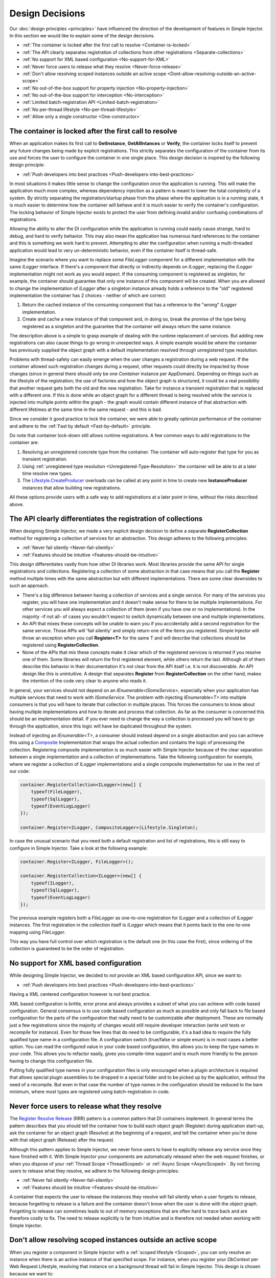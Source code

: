 .. _decisions:

================
Design Decisions
================

Our :doc:`design principles <principles>` have influenced the direction of the development of features in Simple Injector. In this section we would like to explain some of the design decisions.

* :ref:`The container is locked after the first call to resolve <Container-is-locked>`
* :ref:`The API clearly separates registration of collections from other registrations <Separate-collections>`
* :ref:`No support for  XML based configuration <No-support-for-XML>`
* :ref:`Never force users to release what they resolve <Never-force-release>`
* :ref:`Don't allow resolving scoped instances outside an active scope <Dont-allow-resolving-outside-an-active-scope>`
* :ref:`No out-of-the-box support for property injection <No-property-injection>`
* :ref:`No out-of-the-box support for interception <No-interception>`
* :ref:`Limited batch-registration API <Limited-batch-registration>`
* :ref:`No per-thread lifestyle <No-per-thread-lifestyle>`
* :ref:`Allow only a single constructor <One-constructor>`

.. _Container-is-locked:

The container is locked after the first call to resolve
=======================================================

When an application makes its first call to **GetInstance**, **GetAllIntances** or **Verify**, the container locks itself to prevent any future changes being made by explicit registrations. This strictly separates the configuration of the container from its use and forces the user to configure the container in one single place. This design decision is inspired by the following design principle:

* :ref:`Push developers into best practices <Push-developers-into-best-practices>`

In most situations it makes little sense to change the configuration once the application is running. This will make the application much more complex, whereas dependency injection as a pattern is meant to lower the total complexity of a system. By strictly separating the registration/startup phase from the phase where the application is in a running state, it is much easier to determine how the container will behave and it is much easier to verify the container's configuration. The locking behavior of Simple Injector exists to protect the user from defining invalid and/or confusing combinations of registrations.

Allowing the ability to alter the DI configuration while the application is running could easily cause strange, hard to debug, and hard to verify behavior. This may also mean the application has numerous hard references to the container and this is something we work hard to prevent. Attempting to alter the configuration when running a multi-threaded application would lead to very un-deterministic behavior, even if the container itself is thread-safe.

Imagine the scenario where you want to replace some *FileLogger* component for a different implementation with the same *ILogger* interface. If there's a component that directly or indirectly depends on *ILogger*, replacing the *ILogger* implementation might not work as you would expect. If the consuming component is registered as singleton, for example, the container should guarantee that only one instance of this component will be created. When you are allowed to change the implementation of *ILogger* after a singleton instance already holds a reference to the "old" registered implementation the container has 2 choices - neither of which are correct:

#. Return the cached instance of the consuming component that has a reference to the "wrong" *ILogger* implementation.
#. Create and cache a new instance of that component and, in doing so, break the promise of the type being registered as a singleton and the guarantee that the container will always return the same instance.

The description above is a simple to grasp example of dealing with the runtime replacement of services. But adding new registrations can also cause things to go wrong in unexpected ways. A simple example would be where the container has previously supplied the object graph with a default implementation resolved through unregistered type resolution.

Problems with thread-safety can easily emerge when the user changes a registration during a web request. If the container allowed such registration changes during a request, other requests could directly be impacted by those changes (since in general there should only be one *Container* instance per AppDomain). Depending on things such as the lifestyle of the registration; the use of factories and how the object graph is structured, it could be a real possibility that another request gets both the old and the new registration. Take for instance a transient registration that is replaced with a different one. If this is done while an object graph for a different thread is being resolved while the service is injected into multiple points within the graph - the graph would contain different instance of that abstraction with different lifetimes at the same time in the same request - and this is bad.

Since we consider it good practice to lock the container, we were able to greatly optimize performance of the container and adhere to the :ref:`Fast by default <Fast-by-default>` principle.

Do note that container lock-down still allows runtime registrations. A few common ways to add registrations to the container are:

#. Resolving an unregistered concrete type from the container. The container will auto-register that type for you as transient registration.
#. Using :ref:`unregistered type resolution <Unregistered-Type-Resolution>` the container will be able to at a later time resolve new types.
#. The `Lifestyle.CreateProducer <https://simpleinjector.org/ReferenceLibrary/?topic=html/Overload_SimpleInjector_Lifestyle_CreateProducer.htm>`_ overloads can be called at any point in time to create new **InstanceProducer** instances that allow building new registrations.

All these options provide users with a safe way to add registrations at a later point in time, without the risks described above.

.. _Separate-collections:

The API clearly differentiates the registration of collections
==============================================================

When designing Simple Injector, we made a very explicit design decision to define a separate **RegisterCollection** method for registering a collection of services for an abstraction. This design adheres to the following principles:

* :ref:`Never fail silently <Never-fail-silently>`
* :ref:`Features should be intuitive <Features-should-be-intuitive>`

This design differentiates vastly from how other DI libraries work. Most libraries provide the same API for single registrations and collections. Registering a collection of some abstraction in that case means that you call the **Register** method multiple times with the same abstraction but with different implementations. There are some clear downsides to such an approach. 

* There's a big difference between having a collection of services and a single service. For many of the services you register, you will have one implementation and it doesn't make sense for there to be multiple implementations. For other services you will always expect a collection of them (even if you have one or no implementations). In the majority -if not all- of cases you wouldn't expect to switch dynamically between one and multiple implementations.
* An API that mixes these concepts will be unable to warn you if you accidentally add a second registration for the same service. Those APIs will 'fail silently' and simply return one of the items you registered. Simple Injector will throw an exception when you call **Register<T>** for the same T and will describe that collections should be registered using **RegisterCollection**.
* None of the APIs that mix these concepts make it clear which of the registered services is returned if you resolve one of them. Some libraries will return the first registered element, while others return the last. Although all of them describe this behavior in their documentation it's not clear from the API itself i.e. it is not discoverable. An API design like this is unintuitive. A design that separates **Register** from **RegisterCollection** on the other hand, makes the intention of the code very clear to anyone who reads it.

In general, your services should not depend on an *IEnumerable<ISomeService>*, especially when your application has multiple services that need to work with *ISomeService*. The problem with injecting *IEnumerable<T>* into multiple consumers is that you will have to iterate that collection in multiple places. This forces the consumers to know about having multiple implementations and how to iterate and process that collection. As far as the consumer is concerned this should be an implementation detail. If you ever need to change the way a collection is processed you will have to go through the application, since this logic will have be duplicated throughout the system.

Instead of injecting an *IEnumerable<T>*, a consumer should instead depend on a single abstraction and you can achieve this using a `Composite <https://en.wikipedia.org/wiki/Composite_pattern>`_ Implementation that wraps the actual collection and contains the logic of processing the collection. Registering composite implementation is so much easier with Simple Injector because of the clear separation between a single implementation and a collection of implementations. Take the following configuration for example, where we register a collection of *ILogger* implementations and a single composite implementation for use in the rest of our code:

.. code-block:: c#

    container.RegisterCollection<ILogger>(new[] {
        typeof(FileLogger), 
        typeof(SqlLogger),
        typeof(EventLogLogger)
    });
    
    container.Register<ILogger, CompositeLogger>(Lifestyle.Singleton);

In case the unusual scenario that you need both a default registration and list of registrations, this is still easy to configure in Simple Injector. Take a look at the following example:


.. code-block:: c#

    container.Register<ILogger, FileLogger>();
    
    container.RegisterCollection<ILogger>(new[] {
        typeof(ILogger), 
        typeof(SqlLogger),
        typeof(EventLogLogger)
    });

The previous example registers both a *FileLogger* as one-to-one registration for *ILogger* and a collection of *ILogger* instances. The first registration in the collection itself is *ILogger* which means that it points back to the one-to-one mapping using *FileLogger*.

This way you have full control over which registration is the default one (in this case the first), since ordering of the collection is guaranteed to be the order of registration.

    
.. _No-support-for-XML:

No support for XML based configuration
======================================

While designing Simple Injector, we decided to *not* provide an XML based configuration API, since we want to:

* :ref:`Push developers into best practices <Push-developers-into-best-practices>`

Having a XML centered configuration however is *not* best practice.

XML based configuration is brittle, error prone and always provides a subset of what you can achieve with code based configuration. General consensus is to use code based configuration as much as possible and only fall back to file based configuration for the parts of the configuration that really need to be customizable after deployment. These are normally just a few registrations since the majority of changes would still require developer interaction (write unit tests or recompile for instance). Even for those few lines that do need to be configurable, it's a bad idea to require the fully qualified type name in a configuration file. A configuration switch (true/false or simple enum) is in most cases a better option. You can read the configured value in your code based configuration, this allows you to keep the type names in your code. This allows you to refactor easily, gives you compile-time support and is much more friendly to the person having to change this configuration file.

Putting fully qualified type names in your configuration files is only encouraged when a plugin architecture is required that allows special plugin assemblies to be dropped in a special folder and to be picked up by the application, without the need of a recompile. But even in that case the number of type names in the configuration should be reduced to the bare minimum, where most types are registered using batch-registration in code.

.. _Never-force-release:

Never force users to release what they resolve
==============================================

The `Register Resolve Release <http://blog.ploeh.dk/2010/09/29/TheRegisterResolveReleasepattern/>`_ (RRR) pattern is a common pattern that DI containers implement. In general terms the pattern describes that you should tell the container how to build each object  graph (Register) during application start-up, ask the container for an object graph (Resolve) at the beginning of a request, and tell the container when you're done with that object graph (Release) after the request.

Although this pattern applies to Simple Injector, we never force users to have to explicitly release any service once they have finished with it. With Simple Injector your components are automatically released when the web request finishes, or when you dispose of your :ref:`Thread Scope <ThreadScoped>` or :ref:`Async Scope <AsyncScoped>`. By not forcing users to release what they resolve, we adhere to the following design principles:

* :ref:`Never fail silently <Never-fail-silently>`
* :ref:`Features should be intuitive <Features-should-be-intuitive>`

A container that expects the user to release the instances they resolve will fail silently when a user forgets to release, because forgetting to release is a failure and the container doesn't know when the user is done with the object graph. Forgetting to release can sometimes leads to out of memory exceptions that are often hard to trace back and are therefore costly to fix. The need to release explicitly is far from intuitive and is therefore not needed when working with Simple Injector.

.. _Dont-allow-resolving-outside-an-active-scope:

Don't allow resolving scoped instances outside an active scope
==============================================================

When you register a component in Simple Injector with a :ref:`scoped lifestyle <Scoped>`, you can only resolve an instance when there is an active instance of that specified scope. For instance, when you register your *DbContext* per Web Request Lifestyle, resolving that instance on a background thread will fail in Simple Injector. This design is chosen because we want to:

* :ref:`Never fail silently <Never-fail-silently>`

The reason is simple - resolving an instance outside of the context of a scope is a bug. The container could decide to return a singleton or transient for you (as other DI libraries do), but neither of these cases is usually what you would expect. Take a look at the *DbContext* example for instance, the class is normally registered as Per Web Request lifestyle for a reason, probably because you want to reuse one instance for the whole request. Not reusing an instance, but instead injecting a new instance (transient) would most likely not give the expected results. Returning a single instance (singleton) when outside of a scope, i.e. reusing a single *DbContext* over multiple requests/threads will sooner or later lead you down the path of failure.

Because there is not a standard logical default for Simple Injector to return when you request an instance outside of the context of an active scope, the right thing to do is throwing an exception. Returning a transient or singleton is a form of failing silently.

That doesn't mean that you're lost when you really need the option of per request and transient or singleton, you are required to configure such a scope explicitly by defining a :ref:`Hybrid <Hybrid>` lifestyle. We :ref:`Make simple use cases easy, and complex use cases possible <Make-simple-use-cases-easy>`.

.. _No-property-injection:

No out-of-the-box support for property injection
================================================

Simple Injector has no out-of-the-box support for property injection, to adhere to the following principles:

* :ref:`Don't force vendor lock-in <Vendor-lock-in>`
* :ref:`Never fail silently <Never-fail-silently>`

In general there are two ways of implementing property injection: Implicit and Explicit property injection.
With implicit property injection, the container injects any public writable property by default for any instance you resolve. This is done by mapping those properties to configured types. When no such registration exists, or when the property doesn't have a public setter, the property will be skipped. Simple Injector does not do implicit property injection, and for good reason. We think that implicit property injection is simply too uuhh... implicit :-). There are many reasons for a container to skip a property, but in none of the cases does the container know if skipping the property is really what the user wants, or whether it was a bug. In other words, the container is forced to fail silently.

With explicit property injection, the container is forced to inject a property and the process will fail immediately when a property can't be mapped or injected. The common way containers allow you to specify whether a property should be injected or not is by the use of library-defined attributes. As previously discussed, this would force the application to take a dependency on the library, which causes a vendor lock-in.

The use of property injection should be non-standard; constructor injection should be used in the majority -if not all- of cases. If a constructor gets too many parameters (the constructor over-injection anti-pattern), it is an indication of a violation of the `Single Responsibility Principle <https://en.wikipedia.org/wiki/Single_responsibility_principle>`_ (SRP). SRP violations often lead to maintainability issues. Instead of fixing constructor over-injection with property injection the root cause should be analyzed and the type should be refactored, probably with `Facade Services <http://blog.ploeh.dk/2010/02/02/RefactoringtoAggregateServices/>`_.

Another common reason developers start using properties is because they think their dependencies are optional. Instead of using optional property dependencies, best practice is to inject empty implementations (a.k.a. `Null Object pattern <https://en.wikipedia.org/wiki/Null_Object_pattern>`_) into the constructor; Dependencies should rarely be optional.

This doesn't mean that you can't do property injection with Simple Injector, but with Simple Injector this will have to be :ref:`explicitly configured <Overriding-Property-Injection-Behavior>`.

.. _No-interception:

No out-of-the-box support for interception
==========================================

Simple Injector does not support interception out of the box, because we want to:

* :ref:`Push developers into best practices <Push-developers-into-best-practices>`
* :ref:`Fast by default <Fast-by-default>`
* :ref:`Don't force vendor lock-in <Vendor-lock-in>`

Simple Injector tries to push developers into good design, and the use of interception is often an indication of a suboptimal design. We prefer to promote the use of decorators. If you can't apply a decorator around a group of related types, you are probably missing a common (generic) abstraction.

Simple Injector is designed to be fast by default. Applying decorators in Simple Injector is just as fast as normal injection, while applying interceptors has a much higher cost, since it involves the use of reflection.

To be able to intercept, you will need to take a dependency on your interception library, since this library defines an *IInterceptor* interface or something similar (such as Castle's *IInterceptor* or Unity's *ICallHandler*). Decorators on the other hand can be created without asking you to take a dependency on an external library. Since vendor lock-in should be avoided, Simple Injector doesn't define any interfaces or attributes to be used at the application level.

.. _Limited-batch-registration:

Limited batch-registration API
==============================

Most DI libraries have a large and advanced batch-registration API that often allow specifying registrations in a fluent way. The downside of these APIs is that developers will struggle to use them correctly; they are often far from intuitive and the library's documentation needs to be repeatedly consulted. 

Instead of creating our own API that would fall into the same trap as all the others, we decided not to have such elaborate API, because:

* :ref:`Features should be intuitive <Features-should-be-intuitive>`

In most cases we found it much easier to write batch registrations using LINQ; a language that many developers are already familiar with. Specifying your registrations in LINQ reduces the need to learn yet another (domain specific) language (with all its quirks).

When it comes to batch-registering generic-types things are different. Batch-registering generic types can be very complex without tool support. We have defined a clear API consisting of a few **Register** and **RegisterCollection** overloads that covers the majority of the cases. 

.. _No-per-thread-lifestyle:

No per-thread lifestyle
=======================

A per-thread lifestyle caches instances for as long as the thread lives and stores that instance in thread-static storage, in such way that any calls to **GetInstance** that are executed on that thread, will get that same instance.

.. container:: Note

    *Note**: This makes a per-thread lifestyle very different from the :ref:`Thred Scoped <ThreadScoped>` lifestyle, as the lifetime of an instance is limited to a very clearly defined scope and usually a very short period of time, whereas a per-thread instance will live for the duration of the thread.

While designing Simple Injector, we explicitly decided not to include a Per Thread lifestyle out-of-the-box, because we want to:

* :ref:`Push developers into best practices <Push-developers-into-best-practices>`

The Per Thread lifestyle is very dangerous and in general you should not use it in your application, especially web applications.

This lifestyle should be considered dangerous, because it is very hard to predict what the actual lifespan of a thread is. When you create and start a thread using `new Thread().Start()`, you'll get a fresh block of thread-static memory, which means the container will create a new per-threaded instance for you. When starting threads from the thread pool using *ThreadPool.QueueUserWorkItem* however, you may get an existing thread from the pool. The same holds when running in frameworks like ASP.NET. ASP.NET pools threads to increase performance.

All this means that a thread will almost certainly outlive a web request. ASP.NET and other frameworks can run requests asynchronously meaning that a web request can be finished on a different thread to the thread the request started executing on. These are some of the problems you can encounter when working with a Per Thread lifestyle.

A web request will typically begin with a call to **GetInstance** which will load the complete object graph including any services registered with the Per Thread lifestyle. At some point during the operation the call is postponed (due to the asynchronous nature of the ASP.NET framework). At some future moment in time ASP.NET will resume processing this call on a different thread and at this point we have a problem - some of the objects in our object graph are tied up on another thread, possibly doing something else for another operation. What a mess!

Since these instances are registered as Per Thread, they are probably not suited to be used in another thread. They are almost certainly not thread-safe (otherwise they would be registered as Singleton). Since the first thread that initially started the request is already free to pick up new requests, we can run into the situation where two threads access those Per Thread instances simultaneously. This will lead to race conditions and bugs that are hard to diagnose and find.

So in general, using Per Thread is a bad idea and that's why Simple Injector does not support it. If you wish, you can always shoot yourself in the foot by implementing such a custom lifestyle, but don't blame us :-)

For registrations with thread-affinity, we advise the use of the :ref:`Thread Scoped <ThreadScoped>` lifestyle.

.. _One-constructor:

Allow only a single constructor
===============================

Out of the box, Simple Injector only allows building up types that contain a single public constructor, because we want to adhere to the following principles:

* :ref:`Push developers into best practices <Push-developers-into-best-practices>`
* :ref:`Never fail silently <Never-fail-silently>`

Having multiple public constructors on the components that you resolve is an anti-pattern. This anti-pattern is described in more detail `here <https://www.cuttingedge.it/blogs/steven/pivot/entry.php?id=97>`_

This doesn't mean that it is impossible to do auto-wiring on types with multiple public constructors, but with Simple Injector this behavior will have to be :ref:`explicitly configured <Overriding-Constructor-Resolution-Behavior>`.
